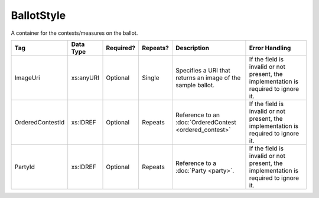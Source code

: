 BallotStyle
===========

A container for the contests/measures on the ballot.

+------------------+------------+-----------+----------+----------------------+------------------------+
| Tag              | Data Type  | Required? | Repeats? | Description          | Error Handling         |
|                  |            |           |          |                      |                        |
+==================+============+===========+==========+======================+========================+
| ImageUri         | xs:anyURI  | Optional  | Single   |Specifies a URI that  |If the field is invalid |
|                  |            |           |          |returns an image of   |or not present, the     |
|                  |            |           |          |the sample ballot.    |implementation is       |
|                  |            |           |          |                      |required to ignore it.  |
+------------------+------------+-----------+----------+----------------------+------------------------+
| OrderedContestId | xs:IDREF   | Optional  | Repeats  |Reference to an       |If the field is invalid |
|                  |            |           |          |:doc:`OrderedContest  |or not present, the     |
|                  |            |           |          |<ordered_contest>`    |implementation is       |
|                  |            |           |          |                      |required to ignore it.  |
+------------------+------------+-----------+----------+----------------------+------------------------+
| PartyId          | xs:IDREF   | Optional  | Repeats  |Reference to a        |If the field is invalid |
|                  |            |           |          |:doc:`Party <party>`. |or not present, the     |
|                  |            |           |          |                      |implementation is       |
|                  |            |           |          |                      |required to ignore it.  |
+------------------+------------+-----------+----------+----------------------+------------------------+

.. code-block:: xml
   :linenos:

   <BallotStyle id="bs00000">
      <OrderedContestId>oc20003</OrderedContestId>
      <OrderedContestId>oc20004</OrderedContestId>
      <OrderedContestId>oc20005</OrderedContestId>
      <OrderedContestId>oc20025</OrderedContestId>
      <OrderedContestId>oc20355</OrderedContestId>
      <OrderedContestId>oc20449</OrderedContestId>
   </BallotStyle>

